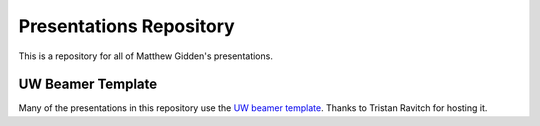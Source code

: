 ________________________
Presentations Repository
________________________

This is a repository for all of Matthew Gidden's presentations.


==================
UW Beamer Template
==================

Many of the presentations in this repository use the `UW beamer 
template <https://github.com/travitch/uw-beamer-template>`_. Thanks to 
Tristan Ravitch for hosting it.

